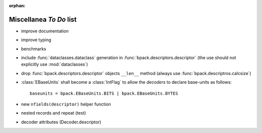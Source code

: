 :orphan:

Miscellanea *To Do* list
------------------------

* improve documentation
* improve typing
* benchmarks
* include :func:`dataclasses.dataclass` generation in
  :func:`bpack.descriptors.descriptor` (the use should not explicitly use
  :mod:`dataclasses`)
* drop :func:`bpack.descriptors.descriptor` objects ``__len__`` method
  (always use :func:`bpack.descriptros.calcsize`)
* :class:`EBaseUnits` shall become a :class:`IntFlag` to allow the
  *decoders* to declare base-units as follows::

    baseunits = bpack.EBaseUnits.BITS | bpack.EBaseUnits.BYTES

* new ``nfields(descriptor)`` helper function
* nested records and repeat (test)
* decoder attributes (Decoder.descriptor)
